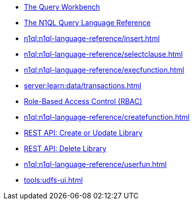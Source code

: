 ////
This file is the further reading section at the bottom
of each page
////


// tag::query-workbench[]
* xref:tools:query-workbench.adoc[The Query Workbench]
// end::query-workbench[]

// tag::n1ql-reference[]
* xref:n1ql:n1ql-language-reference/index.adoc[The N1QL Query Language Reference]
// end::n1ql-reference[]

// tag::insert[]
* xref:n1ql:n1ql-language-reference/insert.adoc[]
// end::insert[]

// tag::select[]
* xref:n1ql:n1ql-language-reference/selectclause.adoc[]
// end::select[]

// tag::execute-function[]
* xref:n1ql:n1ql-language-reference/execfunction.adoc[] +
// end::execute-function[]

// tag::transactions[]
* xref:server:learn:data/transactions.adoc[]
// end::transactions[]

// tag::rbac[]
* xref:rest-api:rbac.adoc[Role-Based Access Control (RBAC)]
// end::rbac[]

// tag::create-function[]
* xref:n1ql:n1ql-language-reference/createfunction.adoc[]
// end::create-function[]

// tag::rest-create-library-call[]
* xref:n1ql:n1ql-rest-api/functions.adoc#_post_library[REST API: Create or Update Library]
// end::rest-create-library-call[]

// tag::rest-delete-library-call[]
* xref:n1ql:n1ql-rest-api/functions.adoc#_delete_library[REST API: Delete Library]
// end::rest-delete-library-call[]

// tag::user-defined-functions[]
* xref:n1ql:n1ql-language-reference/userfun.adoc[]
// end::user-defined-functions[]

// tag::user-defined-functions-ui[]
* xref:tools:udfs-ui.adoc[]
// end::user-defined-functions-ui[]










